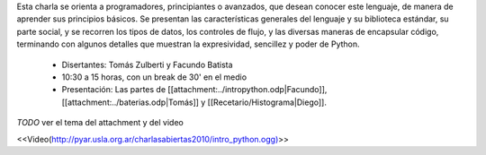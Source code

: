 .. title: Introducción a Python


Esta charla se orienta a programadores, principiantes o avanzados, que desean conocer este lenguaje, de manera de aprender
sus principios básicos.  Se presentan las características generales del lenguaje y su biblioteca estándar, su parte social,
y se recorren los tipos de datos, los controles de flujo, y las diversas maneras de encapsular código, terminando con
algunos detalles que muestran la expresividad, sencillez y poder de Python.

 * Disertantes: Tomás Zulberti y Facundo Batista

 * 10:30 a 15 horas, con un break de 30' en el medio

 * Presentación: Las partes de [[attachment:../intropython.odp|Facundo]], [[attachment:../baterias.odp|Tomás]] y [[Recetario/Histograma|Diego]].

`TODO` ver el tema del attachment y del video

<<Video(http://pyar.usla.org.ar/charlasabiertas2010/intro_python.ogg)>>
